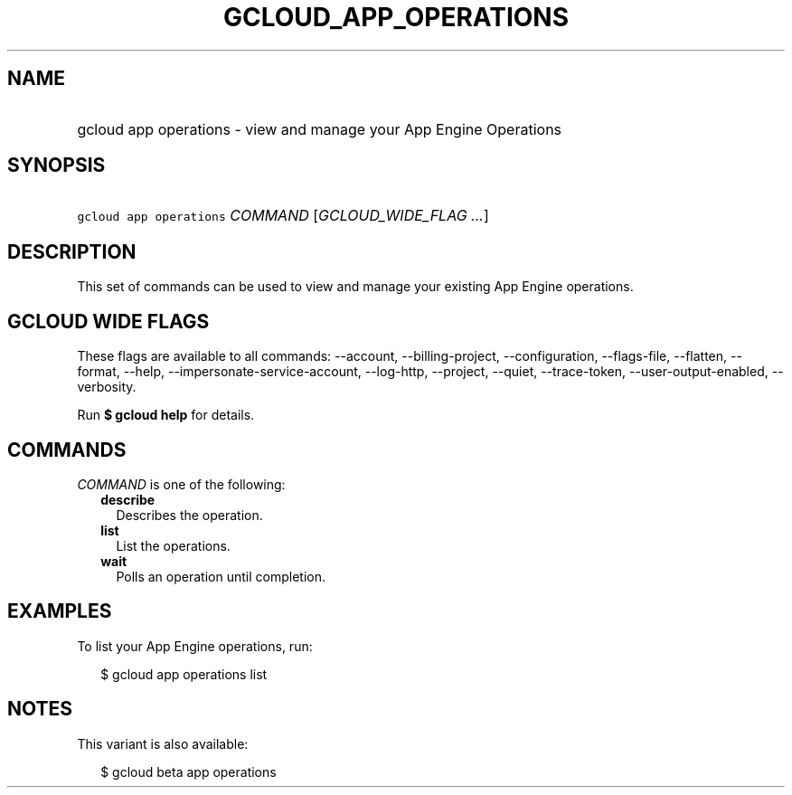 
.TH "GCLOUD_APP_OPERATIONS" 1



.SH "NAME"
.HP
gcloud app operations \- view and manage your App Engine Operations



.SH "SYNOPSIS"
.HP
\f5gcloud app operations\fR \fICOMMAND\fR [\fIGCLOUD_WIDE_FLAG\ ...\fR]



.SH "DESCRIPTION"

This set of commands can be used to view and manage your existing App Engine
operations.



.SH "GCLOUD WIDE FLAGS"

These flags are available to all commands: \-\-account, \-\-billing\-project,
\-\-configuration, \-\-flags\-file, \-\-flatten, \-\-format, \-\-help,
\-\-impersonate\-service\-account, \-\-log\-http, \-\-project, \-\-quiet,
\-\-trace\-token, \-\-user\-output\-enabled, \-\-verbosity.

Run \fB$ gcloud help\fR for details.



.SH "COMMANDS"

\f5\fICOMMAND\fR\fR is one of the following:

.RS 2m
.TP 2m
\fBdescribe\fR
Describes the operation.

.TP 2m
\fBlist\fR
List the operations.

.TP 2m
\fBwait\fR
Polls an operation until completion.


.RE
.sp

.SH "EXAMPLES"

To list your App Engine operations, run:

.RS 2m
$ gcloud app operations list
.RE



.SH "NOTES"

This variant is also available:

.RS 2m
$ gcloud beta app operations
.RE

